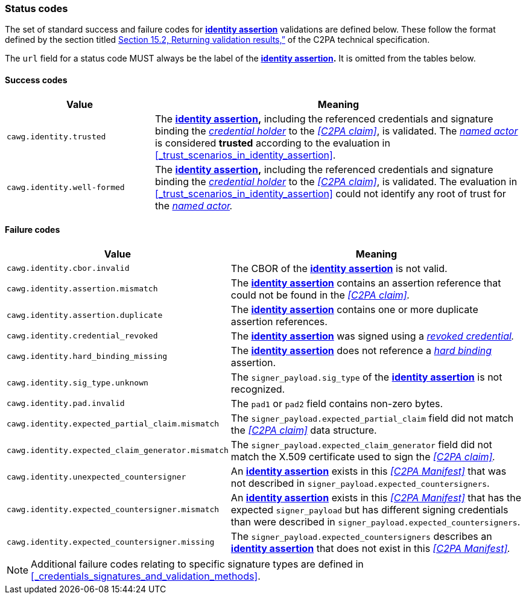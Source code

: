 === Status codes

The set of standard success and failure codes for *<<_identity_assertion,identity assertion>>* validations are defined below.
These follow the format defined by the section titled link:++https://c2pa.org/specifications/specifications/2.1/specs/C2PA_Specification.html#_returning_validation_results++[Section 15.2, Returning validation results,”] of the C2PA technical specification.

The `url` field for a status code MUST always be the label of the *<<_identity_assertion,identity assertion>>.*
It is omitted from the tables below.

==== Success codes

[width="100%",cols="4,10",options="header"]
|=======================
| Value
| Meaning

| `cawg.identity.trusted`
| The *<<_identity_assertion,identity assertion>>,* including the referenced credentials and signature binding the _<<_credential_holder,credential holder>>_ to the _<<C2PA claim>>_, is validated.
The _<<_named_actor,named actor>>_ is considered *trusted* according to the evaluation in xref:_trust_scenarios_in_identity_assertion[xrefstyle=full].

| `cawg.identity.well-formed`
| The *<<_identity_assertion,identity assertion>>,* including the referenced credentials and signature binding the _<<_credential_holder,credential holder>>_ to the _<<C2PA claim>>_, is validated.
The evaluation in xref:_trust_scenarios_in_identity_assertion[xrefstyle=full] could not identify any root of trust for the _<<_named_actor,named actor>>._

|=======================

==== Failure codes

[width="100%",cols="4,10",options="header"]
|=======================

| Value
| Meaning

| `cawg.identity.cbor.invalid`
| The CBOR of the *<<_identity_assertion,identity assertion>>* is not valid.

| `cawg.identity.assertion.mismatch`
| The *<<_identity_assertion,identity assertion>>* contains an assertion reference that could not be found in the _<<C2PA claim>>._

| `cawg.identity.assertion.duplicate`
| The *<<_identity_assertion,identity assertion>>* contains one or more duplicate assertion references.

| `cawg.identity.credential_revoked`
| The *<<_identity_assertion,identity assertion>>* was signed using a _<<_credential_revocation,revoked credential>>._

| `cawg.identity.hard_binding_missing`
| The *<<_identity_assertion,identity assertion>>* does not reference a _<<_hard_binding,hard binding>>_ assertion.

| `cawg.identity.sig_type.unknown`
| The `signer_payload.sig_type` of the *<<_identity_assertion,identity assertion>>* is not recognized.

| `cawg.identity.pad.invalid`
| The `pad1` or `pad2` field contains non-zero bytes.

| `cawg.identity.expected_partial_claim.mismatch`
| The `signer_payload.expected_partial_claim` field did not match the _<<C2PA claim>>_ data structure.

| `cawg.identity.expected_claim_generator.mismatch`
| The `signer_payload.expected_claim_generator` field did not match the X.509 certificate used to sign the _<<C2PA claim>>._

| `cawg.identity.unexpected_countersigner`
| An *<<_identity_assertion,identity assertion>>* exists in this _<<C2PA Manifest>>_ that was not described in `signer_payload.expected_countersigners`.

| `cawg.identity.expected_countersigner.mismatch`
| An *<<_identity_assertion,identity assertion>>* exists in this _<<C2PA Manifest>>_ that has the expected `signer_payload` but has different signing credentials than were described in `signer_payload.expected_countersigners`.

| `cawg.identity.expected_countersigner.missing`
| The `signer_payload.expected_countersigners` describes an *<<_identity_assertion,identity assertion>>* that does not exist in this _<<C2PA Manifest>>._

|=======================

NOTE: Additional failure codes relating to specific signature types are defined in xref:_credentials_signatures_and_validation_methods[xrefstyle=full].
